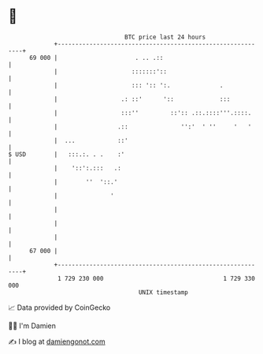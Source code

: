 * 👋

#+begin_example
                                    BTC price last 24 hours                    
                +------------------------------------------------------------+ 
         69 000 |                      . .. .::                              | 
                |                     :::::::'::                             | 
                |                     ::: ':: ':.              .             | 
                |                  .: ::'      '::             :::           | 
                |                  :::''         ::':: .::.::::'''.::::.     | 
                |                 .::               '':'  ' ''     '   '     | 
                |  ...            ::'                                        | 
   $ USD        |   :::.:. . .    :'                                         | 
                |    '::':.:::   .:                                          | 
                |        ''  '::.'                                           | 
                |               '                                            | 
                |                                                            | 
                |                                                            | 
                |                                                            | 
         67 000 |                                                            | 
                +------------------------------------------------------------+ 
                 1 729 230 000                                  1 729 330 000  
                                        UNIX timestamp                         
#+end_example
📈 Data provided by CoinGecko

🧑‍💻 I'm Damien

✍️ I blog at [[https://www.damiengonot.com][damiengonot.com]]
